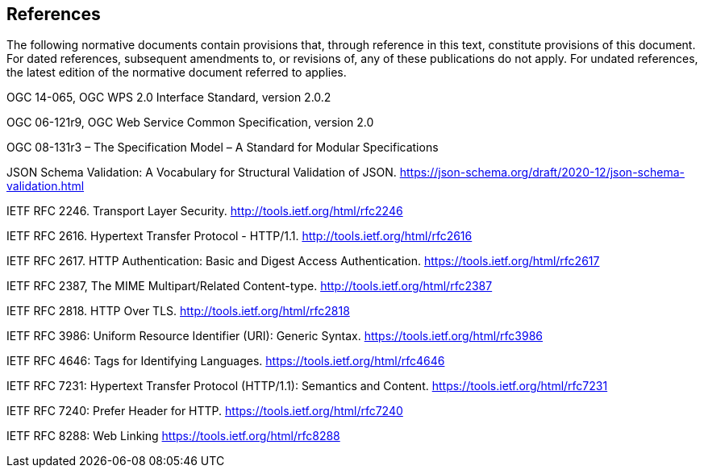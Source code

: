 == References
The following normative documents contain provisions that, through reference in this text, constitute provisions of this document. For dated references, subsequent amendments to, or revisions of, any of these publications do not apply. For undated references, the latest edition of the normative document referred to applies.

OGC 14-065, OGC WPS 2.0 Interface Standard, version 2.0.2

OGC 06-121r9, OGC Web Service Common Specification, version 2.0

OGC 08-131r3 – The Specification Model – A Standard for Modular Specifications

[[jsonschemavalidation]] JSON Schema Validation: A Vocabulary for Structural Validation of JSON. https://json-schema.org/draft/2020-12/json-schema-validation.html

[[rfc2246]] IETF RFC 2246. Transport Layer Security. http://tools.ietf.org/html/rfc2246

[[rfc2616]] IETF RFC 2616. Hypertext Transfer Protocol - HTTP/1.1. http://tools.ietf.org/html/rfc2616

[[rfc2617]] IETF RFC 2617. HTTP Authentication: Basic and Digest Access Authentication. https://tools.ietf.org/html/rfc2617

[[rfc2387]] IETF RFC 2387, The MIME Multipart/Related Content-type. http://tools.ietf.org/html/rfc2387

[[rfc2818]] IETF RFC 2818. HTTP Over TLS. http://tools.ietf.org/html/rfc2818

[[rfc3986]] IETF RFC 3986: Uniform Resource Identifier (URI): Generic Syntax. https://tools.ietf.org/html/rfc3986

[[rfc4646]] IETF RFC 4646: Tags for Identifying Languages. https://tools.ietf.org/html/rfc4646

[[rfc7231]] IETF RFC 7231: Hypertext Transfer Protocol (HTTP/1.1): Semantics and Content. https://tools.ietf.org/html/rfc7231

[[rfc7240]] IETF RFC 7240: Prefer Header for HTTP. https://tools.ietf.org/html/rfc7240

[[rfc8288]] IETF RFC 8288: Web Linking https://tools.ietf.org/html/rfc8288
